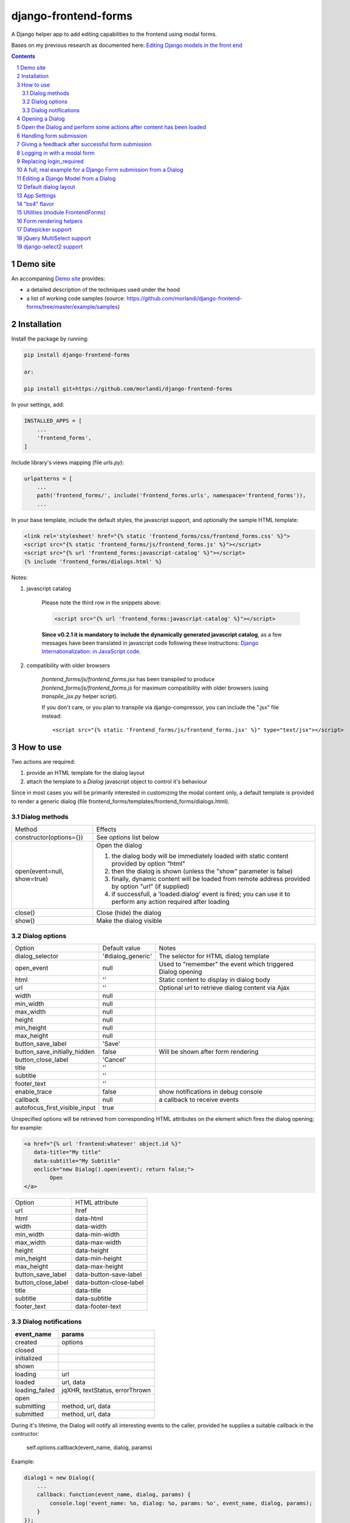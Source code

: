 
django-frontend-forms
=====================

A Django helper app to add editing capabilities to the frontend using modal forms.

Bases on my previous research as documented here: `Editing Django models in the front end <https://editing-django-models-in-the-frontend.readthedocs.io/en/latest/>`_

.. image:: screenshots/main_screen.png

.. contents::

.. sectnum::


Demo site
---------

An accompaning `Demo site <http://django-frontend-forms-demo.brainstorm.it/>`_
provides:

- a detailed description of the techniques used under the hood
- a list of working code samples (source: https://github.com/morlandi/django-frontend-forms/tree/master/example/samples)


Installation
------------

Install the package by running:

.. code:: bash

    pip install django-frontend-forms

    or:

    pip install git+https://github.com/morlandi/django-frontend-forms

In your settings, add:

.. code:: python

    INSTALLED_APPS = [
        ...
        'frontend_forms',
    ]

Include library's views mapping (file `urls.py`):

.. code:: python

    urlpatterns = [
        ...
        path('frontend_forms/', include('frontend_forms.urls', namespace='frontend_forms')),
        ...

In your base template, include the default styles, the javascript support,
and optionally the sample HTML template:

.. code:: html

    <link rel='stylesheet' href="{% static 'frontend_forms/css/frontend_forms.css' %}">
    <script src="{% static 'frontend_forms/js/frontend_forms.js' %}"></script>
    <script src="{% url 'frontend_forms:javascript-catalog' %}"></script>
    {% include 'frontend_forms/dialogs.html' %}

Notes:

1) javascript catalog

    Please note the third row in the snippets above:

    .. code:: html

        <script src="{% url 'frontend_forms:javascript-catalog' %}"></script>

    **Since v0.2.1 it is mandatory to include the dynamically generated
    javascript catalog**, as a few messages have been translated in javascript code
    following these instructions: `Django Internationalization: in JavaScript code <https://docs.djangoproject.com/en/3.1/topics/i18n/translation/#internationalization-in-javascript-code>`_.

2) compatibility with older browsers

    `frontend_forms/js/frontend_forms.jsx` has been transpiled to produce `frontend_forms/js/frontend_forms.js`
    for maximum compatibility with older browsers (using `transpile_jsx.py` helper script).

    If you don't care, or you plan to transpile via django-compressor, you can include
    the ".jsx" file instead::

        <script src="{% static 'frontend_forms/js/frontend_forms.jsx' %}" type="text/jsx"></script>


How to use
----------

Two actions are required:

1) provide an HTML template for the dialog layout
2) attach the template to a `Dialog` javascript object to control it's behaviour

Since in most cases you will be primarily interested in customizing the modal content only,
a default template is provided to render a generic dialog (file frontend_forms/templates/frontend_forms/dialogs.html).

Dialog methods
..............

=============================== ===================================================================================================================
Method                          Effects
------------------------------- -------------------------------------------------------------------------------------------------------------------
constructor(options={})         See `options` list below
open(event=null, show=true)     Open the dialog

                                1. the dialog body will be immediately loaded with static content provided by option "html"
                                2. then the dialog is shown (unless the "show" parameter is false)
                                3. finally, dynamic content will be loaded from remote address provided by option "url" (if supplied)
                                4. if successfull, a 'loaded.dialog' event is fired; you can use it to perform any action required after loading

close()                         Close (hide) the dialog
show()                          Make the dialog visible

=============================== ===================================================================================================================


Dialog options
..............

=============================== ========================== ===============================================================
Option                          Default value              Notes
------------------------------- -------------------------- ---------------------------------------------------------------
dialog_selector                 '#dialog_generic'          The selector for HTML dialog template
open_event                      null                       Used to "remember" the event which triggered Dialog opening
html                            ''                         Static content to display in dialog body
url                             ''                         Optional url to retrieve dialog content via Ajax
width                           null
min_width                       null
max_width                       null
height                          null
min_height                      null
max_height                      null
button_save_label               'Save'
button_save_initially_hidden    false                      Will be shown after form rendering
button_close_label              'Cancel'
title                           ''
subtitle                        ''
footer_text                     ''
enable_trace                    false                      show notifications in debug console
callback                        null                       a callback to receive events
autofocus_first_visible_input   true
=============================== ========================== ===============================================================

Unspecified options will be retrieved from corresponding HTML attributes on the
element which fires the dialog opening;
for example:

.. code:: html

    <a href="{% url 'frontend:whatever' object.id %}"
       data-title="My title"
       data-subtitle="My Subtitle"
       onclick="new Dialog().open(event); return false;">
            Open
    </a>

=============================== ==========================
Option                          HTML attribute
------------------------------- --------------------------
url                             href
html                            data-html
width                           data-width
min_width                       data-min-width
max_width                       data-max-width
height                          data-height
min_height                      data-min-height
max_height                      data-max-height
button_save_label               data-button-save-label
button_close_label              data-button-close-label
title                           data-title
subtitle                        data-subtitle
footer_text                     data-footer-text
=============================== ==========================


Dialog notifications
....................

============================  ================================
event_name                    params
============================  ================================
created                       options
closed
initialized
shown
loading                       url
loaded                        url, data
loading_failed                jqXHR, textStatus, errorThrown
open
submitting                    method, url, data
submitted                     method, url, data
============================  ================================

During it's lifetime, the Dialog will notify all interesting events to the caller,
provided he supplies a suitable callback in the contructor:

    self.options.callback(event_name, dialog, params)

Example:

.. code:: javascript

    dialog1 = new Dialog({
        ...
        callback: function(event_name, dialog, params) {
            console.log('event_name: %o, dialog: %o, params: %o', event_name, dialog, params);
        }
    });

Result::

    event_name: "created", dialog: Dialog {options: {…}, element: …}, params: {options: {…}}
    event_name: "initialized", dialog: Dialog {options: {…}, element: …}, params: {}
    event_name: "open", dialog: Dialog {options: {…}, element: …}, params: {}
    event_name: "shown", dialog: Dialog {options: {…}, element: …}, params: {}
    event_name: "loading", dialog: Dialog {options: {…}, element: …}, params: {url: "/admin_ex/popup/"}
    event_name: "loaded", dialog: Dialog {options: {…}, element: …}, params: {url: "/admin_ex/popup/"}
    event_name: "submitting", dialog: Dialog {options: {…}, element: …}, params: {method: "post", url: "/admin_ex/popup/", data: "text=&number=aaa"}
    event_name: "submitted", dialog: Dialog {options: {…}, element: …}, params: {method: "post", url: "/admin_ex/popup/", data: "text=111&number=111"}
    event_name: "closed", dialog: Dialog {options: {…}, element: …}, params: {}

You can also trace all events in the console setting the boolean flag `enable_trace`.


Opening a Dialog
----------------

In the following example, we build a Dialog() object providing some custom options;
then, we use it to open a modal dialog and load it from the specified url.

For demonstration purposes, we also subscribe the 'created' notification.

.. code:: html

    <script language="javascript">

        $(document).ready(function() {

            dialog1 = new Dialog({
                html: '<h1>Loading ...</h1>',
                url: '{% url 'frontend:j_object' %}',
                width: '400px',
                min_height: '200px',
                title: '<i class="fa fa-calculator"></i> Selezione Oggetto',
                footer_text: 'testing dialog ...',
                enable_trace: true,
                callback: function(event_name, dialog, params) {
                    switch (event_name) {
                        case "created":
                            console.log('Dialog created: dialog=%o, params=%o', dialog, params);
                            break;
                    }
                }
            });

        });

    </script>


    <a href="#" class="btn btn-primary pull-right" onclick="dialog1.open(event); return false;">
        <i class="fa fa-plus-circle"></i>
        Test Popup
    </a>


Open the Dialog and perform some actions after content has been loaded
----------------------------------------------------------------------

In the following example:

- we subscribe the 'loaded' event
- we call open() with show=false, so the Dialog will remain hidden during loading
- after loading is completed, our handle is called
- in this handle, we show the dialog and hide it after a 3 seconds timeout

Sample usage in a template:

.. code:: html

    <script language="javascript">
        $(document).ready(function() {

            dialog2 = new Dialog({
                url: "{% url 'frontend:j_object' %}",
                width: '400px',
                min_height: '200px',
                enable_trace: true,
                callback: dialog2_callback
            });

        });

        function dialog2_callback(event_name, dialog, params) {
            switch (event_name) {
                case "loaded":
                    dialog.show();
                    setTimeout(function() {
                        dialog.close();
                    }, 3000);
                    break;
            }
        }
    </script>


    <a href="#" onclick="dialog2.open(event, show=false); return false;">
        <i class="fa fa-plus-circle"></i>
        Test Popup (2)
    </a>

Handling form submission
------------------------

When a form submission is involved, the modal life cycle has to be modified as follows:

- First and foremost, we need to **prevent the form from performing its default submit**.

  If not, after submission we'll be redirected to the form action, outside the context
  of the dialog.

  We'll do this binding to the form's submit event, where we'll serialize the form's
  content and sent it to the view for validation via an Ajax call.

- Then, upon a successufull response from the server, **we'll need to further investigate
  the HTML received**:

    + if it contains any field error, the form did not validate successfully,
      so we update the modal body with the new form and its errors

    + otherwise, user interaction is completed, and we can finally close the modal

`django-frontend-forms`, upon detecting a form in the content downloaded from the server,
already takes care of all these needs automatically, and keeps refreshing the modal
after each submission until the form validation succeedes.

Giving a feedback after successful form submission
--------------------------------------------------

Sometimes, you might want to notify the user after successful form submission.

To obtain this, all you have to do, after the form has been validated and saved,
is to return an HTML fragment with no forms in it; in this case:

- the popup will not close
- the "save" button will be hidden

thus giving to the user a chance to read your feedback.

.. code:: bash

    def form_validation_with_feedback(request):

        assert request.is_ajax()

        if request.method == 'POST':
            form = MyForm(data=request.POST)
            if form.is_valid():
                form.save()
                return HttpResponse("<h1>Great !</h1> Your form has been validated")
        else:
            form = MyForm()

        return render(request, "my_form.html", {
            'form': form,
        })

Logging in with a modal form
----------------------------

If you're trying to minimize page switching and reduce navigation in your frontend,
why not provide a modal window for login as well ?

The library contains a login view adapted from the standard (function based) Django
login view, which can be used for either a standalone HTML page or in a Dialog.

For example:

.. code:: html

    <a id="login_with_dialog" href="{% url 'frontend_forms:login' %}">
        <i class="fa fa-sign-in"></i>
        Login
    </a>

    <script language="javascript">

        $(document).ready(function() {

            $('#login_with_dialog').on('click', function(event) {
                event.preventDefault();
                var target = $(event.target);
                var url = target.attr('href');
                var logged_in = false;

                var login_dialog = new Dialog({
                    url: url,
                    width: '400px',
                    min_height: '200px',
                    title: '<i class="fa fa-sign-in"></i> Login ...',
                    button_save_label: "Login",
                    button_close_label: "Close",
                    callback: function(event_name, dialog, params) {
                        switch (event_name) {
                            case "submitted":
                                logged_in = true;
                                break;
                            case "closed":
                                if (logged_in) {
                                    FrontendForms.redirect('/', true);
                                }
                                break;
                        }
                    }

                });

                login_dialog.open(event);
            });

        });

    </script>

.. image:: screenshots/login-dialog.png

You can customize the following templates:

- frontend_forms/login.html
- frontend_forms/login_inner.html
- frontend_forms/login_successful_message.html


Replacing login_required
------------------------

A decorator suitable for modal forms is provided to replace login_required():

.. code:: python

    from frontend_forms.decorators import check_logged_in

    @check_logged_in()
    def my_view(request, ...):
        ...

It checks that the user is logged in, showing an error message in place if not.

You can customize the following template:

- frontend_forms/check_logged_in_failed.html


A full, real example for a Django Form submission from a Dialog
---------------------------------------------------------------

.. image:: screenshots/contract-form.png

We start by creating a view for form rendering and submission:

file `ajax.py`:

.. code:: python

    import time
    from frontend_forms.decorators import check_logged_in
    from django.views.decorators.cache import never_cache
    from django.core.exceptions import PermissionDenied
    from django.http import HttpResponseRedirect


    @check_logged_in()
    @never_cache
    def select_contract(request):

        # if settings.DEBUG:
        #     time.sleep(0.5);

        if not request.user.has_perm('backend.view_contract') or not request.is_ajax():
            raise PermissionDenied

        #template_name = 'frontend/dialogs/generic_form_inner_with_video.html'
        template_name = 'dashboard/dialogs/select_contract.html'

        object = None
        if request.method == 'POST':
            form = SelectContractForm(request=request, data=request.POST)
            if form.is_valid():
                object = form.save(request)
                if not request.is_ajax():
                    # reload the page
                    next = request.META['PATH_INFO']
                    return HttpResponseRedirect(next)
                # if is_ajax(), we just return the validated form, so the modal will close
        else:
            form = SelectContractForm(request=request)

        return render(request, template_name, {
            'form': form,
            'object': object,  # unused, but armless
        })

and provide an endpoint to it for ajax call:

file `urls.py`

.. code:: python


    from django.urls import path
    from . import ajax

    app_name = 'dashboard'

    urlpatterns = [
        ...
        path('j/select_contract/', ajax.select_contract, name='j_select_contract'),
        ...
    ]

The Form in this example does a few interesting things:

- includes some specific assets declaring an inner Media class
- receives the request upon construction
- uses it to provide specific initial values to the widgets
- provides some specific validations with `clean()`
- encapsulates in `save()` all actions required after successfull submission


file `forms.py`:

.. code:: python

    import json
    import datetime
    from django import forms
    from selectable.forms import AutoCompleteWidget, AutoCompleteSelectWidget, AutoComboboxSelectWidget
    from backend.models import Contract
    from django.utils.safestring import mark_safe
    from .lookups import ContractLookup


    class SelectContractForm(forms.Form):

        contract = forms.CharField(
            label='Contract',
            widget=AutoComboboxSelectWidget(ContractLookup, limit=10),
            required=True,
            help_text=mark_safe("&nbsp;"),
        )
        today = forms.BooleanField(label="Oggi", required=False)
        date = forms.DateField(widget=forms.DateInput(), label='', required=False)

        class Media:
            css = {
                'screen': ('dashboard/css/select_contract_form.css', )
            }
            js = ('dashboard/js/select_contract_form.js', )


        def __init__(self, request, *args, **kwargs):
            super().__init__(*args, **kwargs)
            self.fields['date'].widget = forms.DateInput(attrs={'class': 'datepicker'})
            assert request.user.is_authenticated and request.user.is_active
            self.fields['contract'].initial = request.user.contract_attivo
            self.fields['date'].initial = request.user.data_attiva
            self.fields['today'].initial = request.user.data_attiva is None

        def lookup_contract(self):
            try:
                contract = Contract.objects.get(
                    id=self.cleaned_data['contract']
                )
            except Contract.DoesNotExist:
                contract = None
            return contract

        def clean(self):
            cleaned_data = self.cleaned_data
            if not cleaned_data['today'] and not cleaned_data['date']:
                raise forms.ValidationError({
                    'date': 'Questo campo è obbligatorio'
                })
            return cleaned_data

        def save(self, request):
            user = request.user
            assert request.user.is_authenticated and request.user.is_active
            user.contract_attivo = self.lookup_contract()
            if self.cleaned_data['today']:
                user.data_attiva = None
            else:
                user.data_attiva = self.cleaned_data['date']
            user.save(update_fields=['contract_attivo', 'data_attiva', ])

The javascript and css assets are used for specific needs of this form:

.. code:: javascript

    function onChangeToday(event) {
        var controller = $('#id_today');
        var value = controller.is(":checked");
        $('#id_date').prop('disabled', value);
        $('.field-date .ui-datepicker-trigger').prop('disabled', value);
        if (value) {
            $('#id_date').datepicker('setDate', null);
        }
    }

    $(document).ready(function() {
        $('#id_today').on('change', onChangeToday);
        onChangeToday();
    });

In the template, remember to include the Form's assets:

.. code:: html

    {% load i18n frontend_forms_tags %}

    {{ form.media.css }}

    <div class="row">
        <div class="col-sm-12">
            <form action="{{ action }}" method="post" class="form {{form.form_class}}" novalidate autocomplete="off">
                {% csrf_token %}

                {% if form.errors or form.non_field_errors %}
                    <p class="errornote">{% trans 'Please correct the error below.' %}</p>
                {% endif %}

                {% if form.non_field_errors %}
                    <ul class="errorlist">
                        {% for error in form.non_field_errors %}
                            <li>{{ error }}</li>
                        {% endfor %}
                    </ul>
                {% endif %}

                {% for hidden_field in form.hidden_fields %}
                    {{ hidden_field }}
                {% endfor %}

                <fieldset>
                    {% render_form_field form.contract %}
                    <div>Data di riferimento:</div>
                    <div class="data-selection-block">
                        {% render_form_field form.today %}
                        {% render_form_field form.date %}
                    </div>
                </fieldset>

                <input type="hidden" name="object_id" value="{{ object.id|default:'' }}">
                <div class="form-submit-row">
                    <input type="submit" value="Save" />
                </div>
            </form>
        </div>
    </div>

    {% if request.is_ajax %}
        {{ form.media.js }}
    {% endif %}

And finally, the Dialog itself;

please note that we use the `loaded` event notification to rebind the widgets
after form rendering.

.. code:: html

    {% block extrajs %}
    <script language="javascript">
        $(document).ready(function() {

            dialog1 = new Dialog({
                dialog_selector: '#dialog_generic',
                html: '',
                url: "{% url 'dashboard:j_select_contract' %}",
                width: '80%',
                max_width: '400px',
                min_height: '200px',
                button_save_label: 'Salva',
                button_close_label: 'Annulla',
                title: '<i class="fa fa-file-o"></i> Selezione Contract',
                footer_text: '',
                enable_trace: true,
                callback: function(event_name, dialog, params) {
                    switch (event_name) {
                        case "loaded":
                            bindSelectables();
                            dialog.element.find(".datepicker").datepicker({});
                            break;
                        case "submitted":
                            FrontendForms.reload_page(show_layer=true);
                            break;
                    }
                }
            });

            $('.btn-cambia-contract').off().on('click', function(event) {
                event.preventDefault();
                dialog1.open();
            })

        });

    </script>
    {% endblock extrajs %}


Editing a Django Model from a Dialog
------------------------------------

TODO: TO BE REFINED ... AND VERIFIED ;)


First of all, we need a view for form rendering and submission.

For example:

.. code:: python

    @check_logged_in()
    @never_cache
    def edit_something(request, id_object=None):

        # if not request.user.has_perm('backend.view_something') or not request.is_ajax():
        #     raise PermissionDenied

        if id_object is not None:
            object = get_object_or_404(Something, id=id_object)
        else:
            object = None

        template_name = 'frontend_forms/generic_form_inner.html'

        if request.method == 'POST':

            form = SomethingForm(data=request.POST, instance=object)
            if form.is_valid():
                object = form.save(request)
                if not request.is_ajax():
                    # reload the page
                    next = request.META['PATH_INFO']
                    return HttpResponseRedirect(next)
                # if is_ajax(), we just return the validated form, so the modal will close
        else:
            form = SomethingForm()

        return render(request, template_name, {
            'form': form,
            'object': object,  # unused, but armless
        })

where:

.. code:: python

    class SomethingForm(forms.ModelForm):

        class Meta:
            model = Someghing
            exclude = []

        ...

and an endpoint for Ajax call:

File "urls.py" ...

.. code:: python

    path('j/edit_something/<int:id_object>/', ajax.edit_something, name='j_edit_something'),

We can finally use the form in a Dialog:

.. code:: javascript

    $(document).ready(function() {

        dialog1 = new Dialog({
            dialog_selector: '#dialog_generic',
            html: '<h1>Loading ...</h1>',
            url: '/j/edit_something/{{ object.id }}/',
            width: '400px',
            min_height: '200px',
            title: '<i class="fa fa-add"></i> Edit',
            footer_text: '',
            enable_trace: true,
            callback: function(event_name, dialog, params) {
                switch (event_name) {
                    case "created":
                        console.log('Dialog created: dialog=%o, params=%o', dialog, params);
                        break;
                    case "submitted":
                        FrontendForms.hide_mouse_cursor();
                        FrontendForms.reload_page(true);
                        break;
                }
            }
        });

    });


Default dialog layout
---------------------

When contructing a Dialog, you can use the `dialog_selector` option to select which
HTML fragment of the page will be treated as the dialog to work with.

It is advisable to use an HTML structure similar to the default layout:

.. code:: html

    <div id="dialog_generic" class="dialog draggable">
        <div class="dialog-dialog">
            <div class="dialog-content">
                <div class="dialog-header">
                    <span class="spinner">
                        <i class="fa fa-spinner fa-spin"></i>
                    </span>
                    <span class="close">&times;</span>
                    <div class="title">Title</div>
                </div>
                <div class="dialog-body ui-front">

                </div>
                <div class="dialog-footer">
                    <input type="submit" value="Close" class="btn btn-close" />
                    <input type="submit" value="Save" class="btn btn-save" />
                    <div class="text">footer</div>
                </div>
            </div>
        </div>
    </div>

Notes:

- ".draggable" make the Dialog draggable
- adding ".ui-front" to the ".dialog-box" element helps improving the behaviour of the dialog on a mobile client



App Settings
------------

=========================================== ===============================================================
Option                                      Accepted values
------------------------------------------- ---------------------------------------------------------------
FRONTEND_FORMS_FORM_LAYOUT_FLAVOR           "generic", "bs4"
FRONTEND_FORMS_FORM_LAYOUT_DEFAULT          "vertical", "horizontal"
FRONTEND_FORMS_MODEL_FORMS_MODULES
=========================================== ===============================================================

Default values::

    FRONTEND_FORMS_FORM_LAYOUT_FLAVOR  = "generic"
    FRONTEND_FORMS_FORM_LAYOUT_DEFAULT = "vertical"
    FRONTEND_FORMS_MODEL_FORMS_MODULES = ['frontend.forms', ]



"bs4" flavor
------------

Add the .compact-fields class to the form to modify the layout as in the right picture below:

.. image:: screenshots/bs4-forms.png

Utilities (module FrontendForms)
--------------------------------

- display_server_error(errorDetails)
- redirect(url, show_layer=false)
- gotourl(url, show_layer=false)
- reload_page(show_layer=false)
- overlay_show(element)
- overlay_hide(element)
- hide_mouse_cursor()
- logObject(element, obj)
- dumpObject(obj, max_depth, depth)
- isEmptyObject(obj)
- cloneObject(obj)
- lookup(array, prop, value)
- adjust_canvas_size(id)
- getCookie(name)
- confirmRemoteAction(url, options, afterDoneCallback, data=null)
- downloadFromAjaxPost(url, params, headers, callback)
- querystring_parse(qs, sep, eq, options)
- set_datepicker_defaults(language_code)
- apply_multiselect(elements)

Form rendering helpers
----------------------

A **render_form(form, flavor=None, layout=FORM_LAYOUT_DEFAULT)** template tag is available for form rendering:

.. code:: html

    {% load frontend_forms_tags ... %}

    <form method="post">
        {% csrf_token %}

        {% render_form form %}

        <div class="form-group form-submit-row">
            <button type="submit" class="btn btn-lg btn-primary btn-block">{% trans 'Submit' %}</button>
        </div>
    </form>

For more a more advanced customization, you can use **render_form_field(field, flavor=None, extra_attrs='', layout=FORM_LAYOUT_DEFAULT, index=0, addon='')** instead:

.. code:: html

    {% load frontend_forms_tags ... %}

    <form method="post">
        {% csrf_token %}

        {% if form.non_field_errors %}
            <ul class="errorlist">
                {% for error in form.non_field_errors %}
                    <li>{{ error }}</li>
                {% endfor %}
            </ul>
        {% endif %}

        {% for hidden_field in form.hidden_fields %}
            {{ hidden_field }}
        {% endfor %}

        <fieldset>
            {% render_form_field form.username extra_attrs="autocomplete=^off,role=presentation,autocorrect=off,autocapitalize=none" %}
            {% render_form_field form.password extra_attrs="autocomplete=^off,role=presentation,autocorrect=off,autocapitalize=none" addon='<i class="fa fa-user"></i>' %}
        </fieldset>

        <div class="form-group form-submit-row">
            <button type="submit" class="btn btn-lg btn-primary btn-block">{% trans 'Submit' %}</button>
        </div>
    </form>

In this second example, we supply `extra_attrs` attributes to each form field; these will be added to the
attributes already derived from the Django Form field definitions.

The special prefix `^` will be removed from the attribute, and interpreted as "replace" instead of "append".

A generic template is also available:

`generic_form_inner.html`:

.. code:: html

    {% load i18n frontend_forms_tags %}

    <div class="row">
        <div class="col-sm-12">
            <form action="{{ action }}" method="post" class="form" novalidate autocomplete="off">
                {% csrf_token %}
                {% render_form form %}
                <input type="hidden" name="object_id" value="{{ object.id|default:'' }}">
                <div class="form-submit-row">
                    <input type="submit" value="Save" />
                </div>
            </form>
        </div>
    </div>

Please note that, as a convenience when editing a Django Model, we've added an hidden field `object_id`;
in other occasions, this is useless (but also armless, as long as the form doesn't
contain a field called "object").

Datepicker support
------------------

A basic support is provided for jquery-ui datepicker.

Follow these steps:

(1) Initialize datepicker default by calling `FrontendForms.set_datepicker_defaults(language_code)` once:

.. code:: javascript

    <script language="javascript">
        $(document).ready(function() {
            moment.locale('it');

            FrontendForms.set_datepicker_defaults('{{LANGUAGE_CODE}}');    <-------------
            ...

(2) In your form, make sure that the `datepicker` class is assigned to the input element;
    for example:

.. code:: python

    class MyForm(forms.Form):

        date = forms.DateField(widget=forms.DateInput())
        ...

        def __init__(self, *args, **kwargs):
            super().__init__(*args, **kwargs)
            self.fields['date'].widget = forms.DateInput(attrs={'class': 'datepicker'})

(3) If loading the form in a dialog, rebind as necessary:

.. code:: javascript

    dialog1 = new Dialog({
        ...
        callback: function(event_name, dialog, params) {
            switch (event_name) {
                case "loaded":
                    bindSelectables();
                    dialog.element.find(".datepicker").datepicker({});    <-------------
                    break;
                ...
            }
        }
    });


jQuery MultiSelect support
--------------------------

Requirements::

    <link rel="stylesheet" type="text/css" href="{% static 'multiselect/css/multi-select.css' %}" />

    <script src="{% static 'multiselect/js/jquery.multi-select.js' %}"></script>
    <script src="{% static 'jquery.quicksearch/dist/jquery.quicksearch.min.js' %}"></script>


Follow these steps:

(1) In your form, add the `multiselect` class to the SelectMultiple() widget

.. code:: python

    class MyForm(forms.ModelForm):

        ...

        def __init__(self, *args, **kwargs):
            super().__init__(*args, **kwargs)
            self.fields['operators'].widget.attrs = {'class': 'multiselect'}

(2) Later on, bind the widget using `apply_multiselect()` helper:

.. code:: javascript

    dialog1 = new Dialog({
        ...
        callback: function(event_name, dialog, params) {
            switch (event_name) {
                case "loaded":
                    FrontendForms.apply_multiselect(dialog.element.find('.multiselect'));
                    break;
                ...
            }
        }
    });

django-select2 support
----------------------

Requirements::

    pip install django-select2
    npm install select2

Changes to "settings.py"::

    INSTALLED_APPS = [
        ...
        'django_select2',
        ...

Changes to "base.html"::

    <link rel="stylesheet" type="text/css" href="{% static 'select2/dist/css/select2.min.css' %}" />

    <script src="{% static 'select2/dist/js/select2.min.js' %}"></script>
    <script src="{% static 'select2/dist/js/i18n/it.js' %}"></script>
    <script language="javascript">
        $.fn.select2.defaults.set('language', 'it');
    </script>
    <script src="{% static 'django_select2/django_select2.js' %}"></script>

Follow these steps:

(1) In your form, use one or more Select2Widget():

.. code:: python

    from django_select2.forms import HeavySelect2Widget

    class MyForm(forms.ModelForm):

        ...

        class Meta:
            ...
            widgets = {
                'fieldname': HeavySelect2Widget(
                    data_url='/url/to/json/response'
                )
            }

(2) Later on, bind the widgets using `djangoSelect2()` helper:

.. code:: javascript

    dialog1 = new Dialog({
        ...
        callback: function(event_name, dialog, params) {
            switch (event_name) {
                case "loaded":
                    dialog.element.find('.django-select2').djangoSelect2({

                        // "dropdownParent" is required for Bootstrap; see:
                        // https://select2.org/troubleshooting/common-problems#select2-does-not-function-properly-when-i-use-it-inside-a-bootst

                        dropdownParent: dialog.element
                    });
                    break;
                ...
            }
        }
    });


I normally opt to include all required static files in "base.hmtml", since I'm already
including so much javascript stuff.

In this case, make sure django-select2 won't istall them twice;
for example:

.. code:: python

    class MySelect2Widget():
        """
        Avoid inclusion of select2 by django-select2 as a result of {{form.media}},
        since we're already including everything in base.html
        """
        def _get_media(self):
            return None
        media = property(_get_media)


    class AlbumWidget(MySelect2Widget, ModelSelect2Widget):
        model = Album
        search_fields = [
            'name__istartswith',
        ]

        def build_attrs(self, base_attrs, extra_attrs=None):
            attrs = super().build_attrs(base_attrs=base_attrs, extra_attrs=extra_attrs)
            # "data-minimum-input-length";
            # - either override build_attrs() here,
            # - or provide as attr in the instance; for example:
            #   'album': AlbumWidget(attrs={'data-minimum-input-length': 0,}),
            attrs['data-minimum-input-length'] = 0
            return attrs
